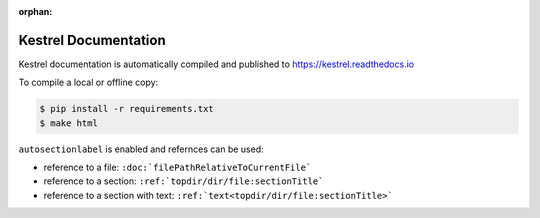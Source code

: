 :orphan:

=====================
Kestrel Documentation
=====================

Kestrel documentation is automatically compiled and published to https://kestrel.readthedocs.io

To compile a local or offline copy:

.. code-block:: console

    $ pip install -r requirements.txt
    $ make html

``autosectionlabel`` is enabled and refernces can be used:

- reference to a file: ``:doc:`filePathRelativeToCurrentFile```

- reference to a section: ``:ref:`topdir/dir/file:sectionTitle```

- reference to a section with text: ``:ref:`text<topdir/dir/file:sectionTitle>```
